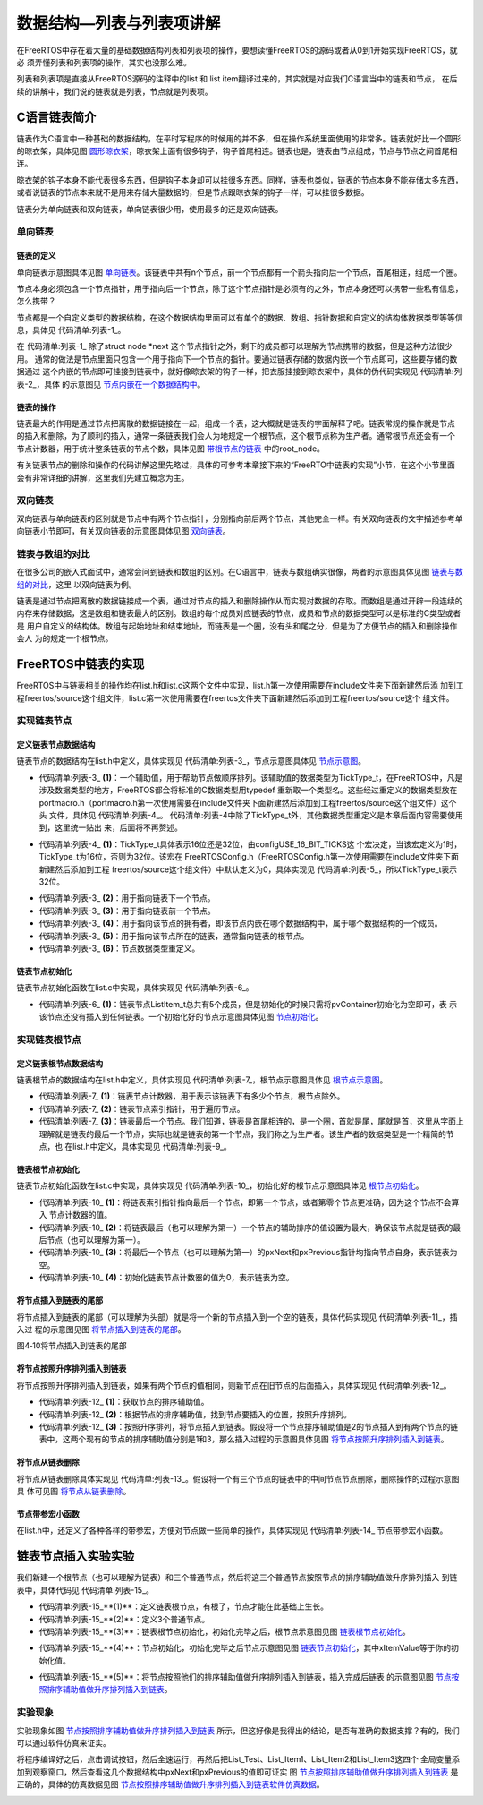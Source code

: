 .. vim: syntax=rst

数据结构—列表与列表项讲解
==========================

在FreeRTOS中存在着大量的基础数据结构列表和列表项的操作，要想读懂FreeRTOS的源码或者从0到1开始实现FreeRTOS，就必
须弄懂列表和列表项的操作，其实也没那么难。

列表和列表项是直接从FreeRTOS源码的注释中的list 和 list item翻译过来的，其实就是对应我们C语言当中的链表和节点，
在后续的讲解中，我们说的链表就是列表，节点就是列表项。

C语言链表简介
~~~~~~~~~~~~~~~~~~~

链表作为C语言中一种基础的数据结构，在平时写程序的时候用的并不多，但在操作系统里面使用的非常多。链表就好比一个圆形
的晾衣架，具体见图 圆形晾衣架_，晾衣架上面有很多钩子，钩子首尾相连。链表也是，链表由节点组成，节点与节点之间首尾相连。

晾衣架的钩子本身不能代表很多东西，但是钩子本身却可以挂很多东西。同样，链表也类似，链表的节点本身不能存储太多东西，
或者说链表的节点本来就不是用来存储大量数据的，但是节点跟晾衣架的钩子一样，可以挂很多数据。

.. image:: media/lists_and_list_items/listsa002.jpeg
   :align: center
   :name: 圆形晾衣架
   :alt: 圆形晾衣架

链表分为单向链表和双向链表，单向链表很少用，使用最多的还是双向链表。

单向链表
^^^^^^^^^^^^

链表的定义
'''''''''''''

单向链表示意图具体见图 单向链表_。该链表中共有n个节点，前一个节点都有一个箭头指向后一个节点，首尾相连，组成一个圈。

.. image:: media/lists_and_list_items/listsa003.png
   :align: center
   :name: 单向链表
   :alt: 单向链表

节点本身必须包含一个节点指针，用于指向后一个节点，除了这个节点指针是必须有的之外，节点本身还可以携带一些私有信息，怎么携带？

节点都是一个自定义类型的数据结构，在这个数据结构里面可以有单个的数据、数组、指针数据和自定义的结构体数据类型等等信
息，具体见 代码清单:列表-1_。

.. code-block:: c
    :caption:  代码清单:列表-1节点结构体定义
    :name: 代码清单:列表-1
    :linenos:

    struct node
    {
        struct node *next;        /* 指向链表的下一个节点 */
        char   data1;             /* 单个的数据 */
        unsigned char array[];    /* 数组 */
        unsigned long *prt        /* 指针数据 */
        struct userstruct data2;  /*自定义结构体类型数据 */
        /* ...... */
    }


在 代码清单:列表-1_ 除了struct node \*next 这个节点指针之外，剩下的成员都可以理解为节点携带的数据，但是这种方法很少用。
通常的做法是节点里面只包含一个用于指向下一个节点的指针。要通过链表存储的数据内嵌一个节点即可，这些要存储的数据通过
这个内嵌的节点即可挂接到链表中，就好像晾衣架的钩子一样，把衣服挂接到晾衣架中，具体的伪代码实现见 代码清单:列表-2_，具体
的示意图见 节点内嵌在一个数据结构中_。

.. code-block:: c
    :caption:  代码清单:列表-2节点内嵌在一个数据结构中
    :name:  代码清单:列表-2
    :linenos:

    /* 节点定义 */
    struct node
    {
    struct node *next;        /* 指向链表的下一个节点 */
    }

    struct userstruct
    {
    /* 在结构体中，内嵌一个节点指针，通过这个节点将数据挂接到链表 */
    struct node *next;
    /* 各种各样......，要存储的数据 */
    }


.. image:: media/lists_and_list_items/listsa004.png
   :align: center
   :name: 节点内嵌在一个数据结构中
   :alt: 节点内嵌在一个数据结构中


链表的操作
'''''''''''''

链表最大的作用是通过节点把离散的数据链接在一起，组成一个表，这大概就是链表的字面解释了吧。链表常规的操作就是节点
的插入和删除，为了顺利的插入，通常一条链表我们会人为地规定一个根节点，这个根节点称为生产者。通常根节点还会有一个
节点计数器，用于统计整条链表的节点个数，具体见图 带根节点的链表_ 中的root_node。

.. image:: media/lists_and_list_items/listsa005.png
   :align: center
   :name: 带根节点的链表
   :alt: 带根节点的链表


有关链表节点的删除和操作的代码讲解这里先略过，具体的可参考本章接下来的“FreeRTO中链表的实现”小节，在这个小节里面
会有非常详细的讲解，这里我们先建立概念为主。

双向链表
^^^^^^^^^^^^

双向链表与单向链表的区别就是节点中有两个节点指针，分别指向前后两个节点，其他完全一样。有关双向链表的文字描述参考单
向链表小节即可，有关双向链表的示意图具体见图 双向链表_。

.. image:: media/lists_and_list_items/listsa006.png
   :align: center
   :name: 双向链表
   :alt: 双向链表


链表与数组的对比
^^^^^^^^^^^^^^^^^^^^^^^^

在很多公司的嵌入式面试中，通常会问到链表和数组的区别。在C语言中，链表与数组确实很像，两者的示意图具体见图 链表与数组的对比_，这里
以双向链表为例。

.. image:: media/lists_and_list_items/listsa007.png
   :align: center
   :name: 链表与数组的对比
   :alt: 链表与数组的对比


链表是通过节点把离散的数据链接成一个表，通过对节点的插入和删除操作从而实现对数据的存取。而数组是通过开辟一段连续的
内存来存储数据，这是数组和链表最大的区别。数组的每个成员对应链表的节点，成员和节点的数据类型可以是标准的C类型或者是
用户自定义的结构体。数组有起始地址和结束地址，而链表是一个圈，没有头和尾之分，但是为了方便节点的插入和删除操作会人
为的规定一个根节点。

FreeRTOS中链表的实现
~~~~~~~~~~~~~~~~~~~~~~~~~~~~~~~~~~~~~~~~~~

FreeRTOS中与链表相关的操作均在list.h和list.c这两个文件中实现，list.h第一次使用需要在include文件夹下面新建然后添
加到工程freertos/source这个组文件，list.c第一次使用需要在freertos文件夹下面新建然后添加到工程freertos/source这个
组文件。

实现链表节点
^^^^^^^^^^^^^^^^^^

定义链表节点数据结构
''''''''''''''''''''''''''''''

链表节点的数据结构在list.h中定义，具体实现见 代码清单:列表-3_，节点示意图具体见 节点示意图_。

.. code-block:: c
    :caption: 代码清单:列表-3链表节点数据结构定义
    :name: 代码清单:列表-3
    :linenos:

    struct xLIST_ITEM
    {
        TickType_t xItemValue;           /* 辅助值，用于帮助节点做顺序排列 */(1)
        struct xLIST_ITEM *  pxNext;     /* 指向链表下一个节点 */(2)
        struct xLIST_ITEM *  pxPrevious; /* 指向链表前一个节点 */(3)
        void * pvOwner;			/* 指向拥有该节点的内核对象，通常是TCB */(4)
        void *  pvContainer;		/* 指向该节点所在的链表 */(5)
    };
    typedefstruct xLIST_ITEM ListItem_t; /* 节点数据类型重定义 */(6)

.. image:: media/lists_and_list_items/listsa008.png
   :align: center
   :name: 节点示意图
   :alt: 节点示意图


-   代码清单:列表-3_ **(1)**\ ：一个辅助值，用于帮助节点做顺序排列。该辅助值的数据类型为TickType_t，在FreeRTOS中，凡是
    涉及数据类型的地方，FreeRTOS都会将标准的C数据类型用typedef 重新取一个类型名。这些经过重定义的数据类型放在
    portmacro.h（portmacro.h第一次使用需要在include文件夹下面新建然后添加到工程freertos/source这个组文件）这个头
    文件，具体见 代码清单:列表-4_。 代码清单:列表-4中除了TickType_t外，其他数据类型重定义是本章后面内容需要使用到，这里统一贴出
    来，后面将不再赘述。

.. code-block:: c
    :caption: 代码清单:列表-4portmacro.h 文件中的数据类型
    :name: 代码清单:列表-4
    :linenos:

    #ifndef PORTMACRO_H
    #define PORTMACRO_H

    #include"stdint.h"
    #include"stddef.h"

    /* 数据类型重定义 */
    #define portCHAR		char
    #define portFLOAT		float
    #define portDOUBLE		double
    #define portLONG		long
    #define portSHORT		short
    #define portSTACK_TYPE	uint32_t
    #define portBASE_TYPE	long

    typedef portSTACK_TYPE StackType_t;
    typedeflong BaseType_t;
    typedefunsigned long UBaseType_t;

    #if( configUSE_16_BIT_TICKS == 1 )(1)
    typedefuint16_t TickType_t;
    #define portMAX_DELAY ( TickType_t ) 0xffff
    #else
    typedefuint32_t TickType_t;
    #define portMAX_DELAY ( TickType_t ) 0xffffffffUL
    #endif

    #endif/* PORTMACRO_H */


-   代码清单:列表-4_ **(1)**\ ：TickType_t具体表示16位还是32位，由configUSE_16_BIT_TICKS这
    个宏决定，当该宏定义为1时，TickType_t为16位，否则为32位。该宏在
    FreeRTOSConfig.h（FreeRTOSConfig.h第一次使用需要在include文件夹下面新建然后添加到工程
    freertos/source这个组文件）中默认定义为0，具体实现见 代码清单:列表-5_，所以TickType_t表示32位。

.. code-block:: c
    :caption: 代码清单:列表-5configUSE_16_BIT_TICKS宏定义
    :name: 代码清单:列表-5
    :linenos:
 
    #ifndef FREERTOS_CONFIG_H
    #define FREERTOS_CONFIG_H

    #define configUSE_16_BIT_TICKS		0

    #endif/* FREERTOS_CONFIG_H */


-   代码清单:列表-3_ **(2)**\ ：用于指向链表下一个节点。

-   代码清单:列表-3_ **(3)**\ ：用于指向链表前一个节点。

-   代码清单:列表-3_ **(4)**\ ：用于指向该节点的拥有者，即该节点内嵌在哪个数据结构中，属于哪个数据结构的一个成员。

-   代码清单:列表-3_ **(5)**\ ：用于指向该节点所在的链表，通常指向链表的根节点。

-   代码清单:列表-3_ **(6)**\ ：节点数据类型重定义。

链表节点初始化
'''''''''''''''''''

链表节点初始化函数在list.c中实现，具体实现见 代码清单:列表-6_。

.. code-block:: c
    :caption: 代码清单:列表-6链表节点初始化
    :name: 代码清单:列表-6
    :linenos:

    void vListInitialiseItem( ListItem_t * const pxItem )
    {
    /* 初始化该节点所在的链表为空，表示节点还没有插入任何链表 */
        pxItem->pvContainer = NULL;(1)
    }


-   代码清单:列表-6_ **(1)**\ ：链表节点ListItem_t总共有5个成员，但是初始化的时候只需将pvContainer初始化为空即可，表
    示该节点还没有插入到任何链表。一个初始化好的节点示意图具体见图 节点初始化_。

.. image:: media/lists_and_list_items/listsa009.png
   :align: center
   :name: 节点初始化
   :alt: 节点初始化


实现链表根节点
^^^^^^^^^^^^^^^^^^^

定义链表根节点数据结构
'''''''''''''''''''''''''''''''

链表根节点的数据结构在list.h中定义，具体实现见 代码清单:列表-7_，根节点示意图具体见 根节点示意图_。

.. code-block:: c
    :caption:  代码清单:列表-7链表根节点数据结构定义
    :name: 代码清单:列表-7
    :linenos:

    typedefstruct xLIST
    {
        UBaseType_t uxNumberOfItems;    /* 链表节点计数器 */(1)
        ListItem_t *  pxIndex;		/* 链表节点索引指针 */(2)
        MiniListItem_t xListEnd;		/* 链表最后一个节点 */(3)
    } List_t;


.. image:: media/lists_and_list_items/listsa010.png
   :align: center
   :name: 根节点示意图
   :alt: 根节点示意图



-   代码清单:列表-7_ **(1)**\ ：链表节点计数器，用于表示该链表下有多少个节点，根节点除外。

-   代码清单:列表-7_ **(2)**\ ：链表节点索引指针，用于遍历节点。

-   代码清单:列表-7_ **(3)**\ ：链表最后一个节点。我们知道，链表是首尾相连的，是一个圈，首就是尾，尾就是首，这里从字面上
    理解就是链表的最后一个节点，实际也就是链表的第一个节点，我们称之为生产者。该生产者的数据类型是一个精简的节点，也
    在list.h中定义，具体实现见 代码清单:列表-9_。

.. code-block:: c
    :caption: 代码清单:列表-9链表精简节点结构体定义
    :name: 代码清单:列表-9
    :linenos:

    struct xMINI_LIST_ITEM
    {
        TickType_t xItemValue;                      /* 辅助值，用于帮助节点做升序排列 */
        struct xLIST_ITEM *  pxNext;                /* 指向链表下一个节点 */
        struct xLIST_ITEM *  pxPrevious;            /* 指向链表前一个节点 */
    };
    typedefstruct xMINI_LIST_ITEM MiniListItem_t;  /* 精简节点数据类型重定义 */

链表根节点初始化
''''''''''''''''''''''''

链表节点初始化函数在list.c中实现，具体实现见 代码清单:列表-10_，初始化好的根节点示意图具体见 根节点初始化_。

.. code-block:: c
    :caption: 代码清单:列表-10链表根节点初始化
    :name: 代码清单:列表-10
    :linenos:


    void vListInitialise( List_t * const pxList )
    {
        /* 将链表索引指针指向最后一个节点 */(1)
        pxList->pxIndex = ( ListItem_t * ) &( pxList->xListEnd );

        /* 将链表最后一个节点的辅助排序的值设置为最大，确保该节点就是链表的最后节点 */(2)
        pxList->xListEnd.xItemValue = portMAX_DELAY;

        /* 将最后一个节点的pxNext和pxPrevious指针均指向节点自身，表示链表为空 */(3)
        pxList->xListEnd.pxNext = ( ListItem_t * ) &( pxList->xListEnd );
        pxList->xListEnd.pxPrevious = ( ListItem_t * ) &( pxList->xListEnd );

        /* 初始化链表节点计数器的值为0，表示链表为空 */(4)
        pxList->uxNumberOfItems = ( UBaseType_t ) 0U;
    }


.. image:: media/lists_and_list_items/listsa011.png
   :align: center
   :name: 根节点初始化
   :alt: 根节点初始化


-   代码清单:列表-10_ **(1)**\ ：将链表索引指针指向最后一个节点，即第一个节点，或者第零个节点更准确，因为这个节点不会算入
    节点计数器的值。

-   代码清单:列表-10_ **(2)**\ ：将链表最后（也可以理解为第一）一个节点的辅助排序的值设置为最大，确保该节点就是链表的最
    后节点（也可以理解为第一）。

-   代码清单:列表-10_ **(3)**\ ：将最后一个节点（也可以理解为第一）的pxNext和pxPrevious指针均指向节点自身，表示链表为空。

-   代码清单:列表-10_ **(4)**\ ：初始化链表节点计数器的值为0，表示链表为空。

将节点插入到链表的尾部
'''''''''''''''''''''''''''''''

将节点插入到链表的尾部（可以理解为头部）就是将一个新的节点插入到一个空的链表，具体代码实现见 代码清单:列表-11_，插入过
程的示意图见图 将节点插入到链表的尾部_。

.. code-block:: c
    :caption: 代码清单:列表-11将节点插入到链表的尾部
    :name: 代码清单:列表-11
    :linenos:

    void vListInsertEnd( List_t * const pxList, ListItem_t * const pxNewListItem )
    {
        ListItem_t * const pxIndex = pxList->pxIndex;

        pxNewListItem->pxNext = pxIndex;①
        pxNewListItem->pxPrevious = pxIndex->pxPrevious;②
        pxIndex->pxPrevious->pxNext = pxNewListItem;③
        pxIndex->pxPrevious = pxNewListItem;④

        /* 记住该节点所在的链表 */
        pxNewListItem->pvContainer = ( void * ) pxList;         ⑤

        /* 链表节点计数器++ */
        ( pxList->uxNumberOfItems )++;                             ⑥
    }


.. image:: media/lists_and_list_items/listsa012.png
   :align: center
   :name: 将节点插入到链表的尾部
   :alt: 将节点插入到链表的尾部

图4‑10将节点插入到链表的尾部

将节点按照升序排列插入到链表
''''''''''''''''''''''''''''''''''''''''''

将节点按照升序排列插入到链表，如果有两个节点的值相同，则新节点在旧节点的后面插入，具体实现见 代码清单:列表-12_。

.. code-block:: c
    :caption: 代码清单:列表-12将节点按照升序排列插入到链表
    :name: 代码清单:列表-12
    :linenos:
 
    void vListInsert( List_t * const pxList, ListItem_t * const pxNewListItem )
    {
        ListItem_t *pxIterator;

        /* 获取节点的排序辅助值 */
        const TickType_t xValueOfInsertion = pxNewListItem->xItemValue;(1)

        /* 寻找节点要插入的位置 */(2)
        if ( xValueOfInsertion == portMAX_DELAY )
            {
                pxIterator = pxList->xListEnd.pxPrevious;
            }
        else
            {
        for ( pxIterator = ( ListItem_t * ) &( pxList->xListEnd );
                        pxIterator->pxNext->xItemValue <= xValueOfInsertion;
                        pxIterator = pxIterator->pxNext )
                {
                    /* 没有事情可做，不断迭代只为了找到节点要插入的位置 */
                }
            }
            /* 根据升序排列，将节点插入 */(3)
            pxNewListItem->pxNext = pxIterator->pxNext;             ①
            pxNewListItem->pxNext->pxPrevious = pxNewListItem;    ②
            pxNewListItem->pxPrevious = pxIterator;                 ③
            pxIterator->pxNext = pxNewListItem;                      ④

            /* 记住该节点所在的链表 */
            pxNewListItem->pvContainer = ( void * ) pxList;        ⑤

            /* 链表节点计数器++ */
            ( pxList->uxNumberOfItems )++;                            ⑥
    }


.. image:: media/lists_and_list_items/listsa013.png
   :align: center
   :name: 将节点按照升序排列插入到链表
   :alt: 将节点按照升序排列插入到链表


-   代码清单:列表-12_ **(1)**\ ：获取节点的排序辅助值。

-   代码清单:列表-12_ **(2)**\ ：根据节点的排序辅助值，找到节点要插入的位置，按照升序排列。

-   代码清单:列表-12_ **(3)**\ ：按照升序排列，将节点插入到链表。假设将一个节点排序辅助值是2的节点插入到有两个节点的链
    表中，这两个现有的节点的排序辅助值分别是1和3，那么插入过程的示意图具体见图 将节点按照升序排列插入到链表_。

将节点从链表删除
''''''''''''''''''''''''

将节点从链表删除具体实现见 代码清单:列表-13_。假设将一个有三个节点的链表中的中间节点节点删除，删除操作的过程示意图具
体可见图 将节点从链表删除_。

.. code-block:: c
    :caption: 代码清单:列表-13将节点从链表删除
    :name: 代码清单:列表-13
    :linenos:
 
    UBaseType_t uxListRemove( ListItem_t * const pxItemToRemove )
    {
        /* 获取节点所在的链表 */
        List_t * const pxList = ( List_t * ) pxItemToRemove->pvContainer;
        /* 将指定的节点从链表删除*/
        pxItemToRemove->pxNext->pxPrevious = pxItemToRemove->pxPrevious;①
        pxItemToRemove->pxPrevious->pxNext = pxItemToRemove->pxNext;②

        /*调整链表的节点索引指针 */
        if ( pxList->pxIndex == pxItemToRemove )
            {
                pxList->pxIndex = pxItemToRemove->pxPrevious;
            }

        /* 初始化该节点所在的链表为空，表示节点还没有插入任何链表 */
        pxItemToRemove->pvContainer = NULL;                                   ③

        /* 链表节点计数器-- */
        ( pxList->uxNumberOfItems )--;                                         ④

        /* 返回链表中剩余节点的个数 */
        return pxList->uxNumberOfItems;
    }


.. image:: media/lists_and_list_items/listsa014.png
   :align: center
   :name: 将节点从链表删除
   :alt: 将节点从链表删除



节点带参宏小函数
''''''''''''''''''''''''

在list.h中，还定义了各种各样的带参宏，方便对节点做一些简单的操作，具体实现见 代码清单:列表-14_ 节点带参宏小函数。

.. code-block:: c
    :caption: 代码清单:列表-14节点带参宏小函数
    :name: 代码清单:列表-14
    :linenos:
 
    /* 初始化节点的拥有者 */
    #define listSET_LIST_ITEM_OWNER( pxListItem, pxOwner )\
            ( ( pxListItem )->pvOwner = ( void * ) ( pxOwner ) )

    /* 获取节点拥有者 */
    #define listGET_LIST_ITEM_OWNER( pxListItem )\
            ( ( pxListItem )->pvOwner )

    /* 初始化节点排序辅助值 */
    #define listSET_LIST_ITEM_VALUE( pxListItem, xValue )\
            ( ( pxListItem )->xItemValue = ( xValue ) )

    /* 获取节点排序辅助值 */
    #define listGET_LIST_ITEM_VALUE( pxListItem )\
            ( ( pxListItem )->xItemValue )

    /* 获取链表根节点的节点计数器的值 */
    #define listGET_ITEM_VALUE_OF_HEAD_ENTRY( pxList )\
            ( ( ( pxList )->xListEnd ).pxNext->xItemValue )

    /* 获取链表的入口节点 */
    #define listGET_HEAD_ENTRY( pxList )\
            ( ( ( pxList )->xListEnd ).pxNext )

    /* 获取节点的下一个节点 */
    #define listGET_NEXT( pxListItem )\
            ( ( pxListItem )->pxNext )

    /* 获取链表的最后一个节点 */
    #define listGET_END_MARKER( pxList )\
            ( ( ListItem_t const * ) ( &( ( pxList )->xListEnd ) ) )

    /* 判断链表是否为空 */
    #define listLIST_IS_EMPTY( pxList )\
            ( ( BaseType_t ) ( ( pxList )->uxNumberOfItems == ( UBaseType_t )
    )

    /* 获取链表的节点数 */
    #define listCURRENT_LIST_LENGTH( pxList )\
            ( ( pxList )->uxNumberOfItems )

    /* 获取链表第一个节点的OWNER，即TCB */
    #define listGET_OWNER_OF_NEXT_ENTRY( pxTCB, pxList )
    {
        List_t * const pxConstList = ( pxList );
        /* 节点索引指向链表第一个节点 */
        ( pxConstList )->pxIndex = ( pxConstList )->pxIndex->pxNext;
        /* 这个操作有啥用？ */
        if( ( void * ) ( pxConstList )->pxIndex == ( void * ) &( ( pxConstList )->xListEnd ) )
        {
            ( pxConstList )->pxIndex = ( pxConstList )->pxIndex->pxNext;
        }
        /* 获取节点的OWNER，即TCB */
        ( pxTCB ) = ( pxConstList )->pxIndex->pvOwner;
    }


链表节点插入实验实验
~~~~~~~~~~~~~~~~~~~~~~~~~~~~~~

我们新建一个根节点（也可以理解为链表）和三个普通节点，然后将这三个普通节点按照节点的排序辅助值做升序排列插入
到链表中，具体代码见 代码清单:列表-15_。

.. code-block:: c
    :caption: 代码清单:列表-15链表节点插入实验
    :name: 代码清单:列表-15
    :linenos:
 
    /*
    *************************************************************************
    *                             包含的头文件
    *************************************************************************
    */
    #include"list.h"

    /*
    *************************************************************************
    *                              全局变量
    *************************************************************************
    */

    /* 定义链表根节点 */
    struct xLIST       List_Test;(1)

    /* 定义节点 */
    struct xLIST_ITEM  List_Item1;(2)
    struct xLIST_ITEM  List_Item2;
    struct xLIST_ITEM  List_Item3;



    /*
    ************************************************************************
    *                                main函数
    ************************************************************************
    */
    /*
    int main(void)
    {

        /* 链表根节点初始化 */
        vListInitialise( &List_Test );(3)

        /* 节点1初始化 */
        vListInitialiseItem( &List_Item1 );(4)
        List_Item1.xItemValue = 1;

        /* 节点2初始化 */
        vListInitialiseItem( &List_Item2 );
        List_Item2.xItemValue = 2;

        /* 节点3初始化 */
        vListInitialiseItem( &List_Item3 );
        List_Item3.xItemValue = 3;

        /* 将节点插入链表，按照升序排列 */(5)
        vListInsert( &List_Test, &List_Item2 );
        vListInsert( &List_Test, &List_Item1 );
        vListInsert( &List_Test, &List_Item3 );

        for (;;)
        {
            /* 啥事不干 */
        }
    }


-   代码清单:列表-15_**(1)**\ ：定义链表根节点，有根了，节点才能在此基础上生长。

-   代码清单:列表-15_**(2)**\ ：定义3个普通节点。

-   代码清单:列表-15_**(3)**\ ：链表根节点初始化，初始化完毕之后，根节点示意图见图 链表根节点初始化_。

.. image:: media/lists_and_list_items/listsa015.png
   :align: center
   :name: 链表根节点初始化
   :alt: 链表根节点初始化


-   代码清单:列表-15_**(4)**\ ：节点初始化，初始化完毕之后节点示意图见图 链表节点初始化_，其中xItemValue等于你的初始化值。

.. image:: media/lists_and_list_items/listsa016.png
   :align: center
   :name: 链表节点初始化
   :alt: 链表节点初始化


-   代码清单:列表-15_**(5)**\ ：将节点按照他们的排序辅助值做升序排列插入到链表，插入完成后链表
    的示意图见图 节点按照排序辅助值做升序排列插入到链表_。

.. image:: media/lists_and_list_items/listsa017.png
   :align: center
   :name: 节点按照排序辅助值做升序排列插入到链表
   :alt: 节点按照排序辅助值做升序排列插入到链表


实验现象
^^^^^^^^^^^^

实验现象如图 节点按照排序辅助值做升序排列插入到链表_ 所示，但这好像是我得出的结论，是否有准确的数据支撑？有的，我们可以通过软件仿真来证实。

将程序编译好之后，点击调试按钮，然后全速运行，再然后把List_Test、List_Item1、List_Item2和List_Item3这四个
全局变量添加到观察窗口，然后查看这几个数据结构中pxNext和pxPrevious的值即可证实
图 节点按照排序辅助值做升序排列插入到链表_ 是正确的，具体的仿真数据见图 节点按照排序辅助值做升序排列插入到链表软件仿真数据_。

.. image:: media/lists_and_list_items/listsa018.png
   :align: center
   :name: 节点按照排序辅助值做升序排列插入到链表软件仿真数据
   :alt: 节点按照排序辅助值做升序排列插入到链表软件仿真数据

